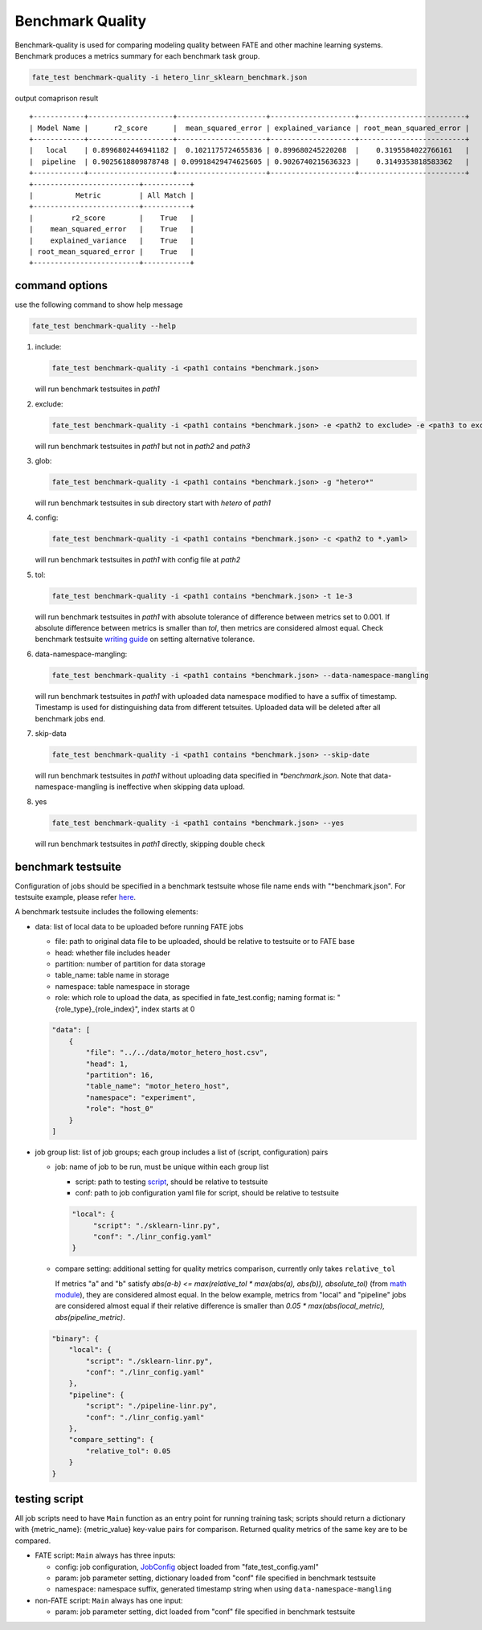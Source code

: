Benchmark Quality
=================

Benchmark-quality is used for comparing modeling quality between FATE
and other machine learning systems. Benchmark produces a metrics summary
for each benchmark task group.

.. code-block:: bash

   fate_test benchmark-quality -i hetero_linr_sklearn_benchmark.json

output comaprison result ::

        +------------+--------------------+---------------------+--------------------+-------------------------+
        | Model Name |      r2_score      |  mean_squared_error | explained_variance | root_mean_squared_error |
        +------------+--------------------+---------------------+--------------------+-------------------------+
        |   local    | 0.8996802446941182 |  0.1021175724655836 | 0.899680245220208  |    0.3195584022766161   |
        |  pipeline  | 0.9025618809878748 | 0.09918429474625605 | 0.9026740215636323 |    0.3149353818583362   |
        +------------+--------------------+---------------------+--------------------+-------------------------+
        +-------------------------+-----------+
        |          Metric         | All Match |
        +-------------------------+-----------+
        |         r2_score        |    True   |
        |    mean_squared_error   |    True   |
        |    explained_variance   |    True   |
        | root_mean_squared_error |    True   |
        +-------------------------+-----------+

command options
---------------

use the following command to show help message

.. code-block:: bash

      fate_test benchmark-quality --help

1. include:

   .. code-block:: bash

      fate_test benchmark-quality -i <path1 contains *benchmark.json>

   will run benchmark testsuites in `path1`

2. exclude:

   .. code-block:: bash

      fate_test benchmark-quality -i <path1 contains *benchmark.json> -e <path2 to exclude> -e <path3 to exclude> ...

   will run benchmark testsuites in `path1` but not in `path2` and `path3`

3. glob:

   .. code-block:: bash

      fate_test benchmark-quality -i <path1 contains *benchmark.json> -g "hetero*"

   will run benchmark testsuites in sub directory start with `hetero` of `path1`

4. config:

   .. code-block:: bash

      fate_test benchmark-quality -i <path1 contains *benchmark.json> -c <path2 to *.yaml>

   will run benchmark testsuites in `path1` with config file at `path2`

5. tol:

   .. code-block:: bash

      fate_test benchmark-quality -i <path1 contains *benchmark.json> -t 1e-3

   will run benchmark testsuites in `path1` with absolute tolerance of difference between metrics set to 0.001.
   If absolute difference between metrics is smaller than `tol`, then metrics are considered
   almost equal. Check benchmark testsuite `writing guide <#benchmark-testsuite>`_ on setting alternative tolerance.

6. data-namespace-mangling:

   .. code-block:: bash

      fate_test benchmark-quality -i <path1 contains *benchmark.json> --data-namespace-mangling

   will run benchmark testsuites in `path1` with uploaded data namespace modified to have a suffix of timestamp.
   Timestamp is used for distinguishing data from different tetsuites.
   Uploaded data will be deleted after all benchmark jobs end.

7. skip-data

   .. code-block:: bash

       fate_test benchmark-quality -i <path1 contains *benchmark.json> --skip-date

   will run benchmark testsuites in `path1` without uploading data specified in `*benchmark.json`.
   Note that data-namespace-mangling is ineffective when skipping data upload.

8. yes

   .. code-block:: bash

      fate_test benchmark-quality -i <path1 contains *benchmark.json> --yes

   will run benchmark testsuites in `path1` directly, skipping double check


benchmark testsuite
-------------------

Configuration of jobs should be specified in a benchmark testsuite whose file name ends
with "\*benchmark.json". For testsuite example, please refer `here <../../examples/benchmark_quality>`_.

A benchmark testsuite includes the following elements:

- data: list of local data to be uploaded before running FATE jobs

  - file: path to original data file to be uploaded, should be relative to testsuite or to FATE base
  - head: whether file includes header
  - partition: number of partition for data storage
  - table_name: table name in storage
  - namespace: table namespace in storage
  - role: which role to upload the data, as specified in fate_test.config;
    naming format is: "{role_type}_{role_index}", index starts at 0

  .. code-block:: json

        "data": [
            {
                "file": "../../data/motor_hetero_host.csv",
                "head": 1,
                "partition": 16,
                "table_name": "motor_hetero_host",
                "namespace": "experiment",
                "role": "host_0"
            }
        ]

- job group list: list of job groups; each group includes a list of (script, configuration)
  pairs

  - job: name of job to be run, must be unique within each group list

    - script: path to testing `script <#testing-script>`_, should be relative to testsuite
    - conf: path to job configuration yaml file for script, should be relative to testsuite

    .. code-block:: json

       "local": {
            "script": "./sklearn-linr.py",
            "conf": "./linr_config.yaml"
       }

  - compare setting: additional setting for quality metrics comparison, currently only takes ``relative_tol``

    If metrics "a" and "b" satisfy `abs(a-b) <= max(relative_tol * max(abs(a), abs(b)), absolute_tol)`
    (from `math module <https://docs.python.org/3/library/math.html#math.isclose>`_),
    they are considered almost equal. In the below example, metrics from "local" and "pipeline" jobs are
    considered almost equal if their relative difference is smaller than
    `0.05 * max(abs(local_metric), abs(pipeline_metric)`.

  .. code-block:: json

     "binary": {
         "local": {
             "script": "./sklearn-linr.py",
             "conf": "./linr_config.yaml"
         },
         "pipeline": {
             "script": "./pipeline-linr.py",
             "conf": "./linr_config.yaml"
         },
         "compare_setting": {
             "relative_tol": 0.05
         }
     }


testing script
--------------

All job scripts need to have ``Main`` function as an entry point for running training task; scripts should
return a dictionary with {metric_name}: {metric_value} key-value pairs for comparison.
Returned quality metrics of the same key are to be compared.

- FATE script: ``Main`` always has three inputs:

  - config: job configuration, `JobConfig <../fate_client/pipeline/utils/tools.py#L64>`_ object loaded from "fate_test_config.yaml"
  - param: job parameter setting, dictionary loaded from "conf" file specified in benchmark testsuite
  - namespace: namespace suffix, generated timestamp string when using ``data-namespace-mangling``

- non-FATE script: ``Main`` always has one input:

  - param: job parameter setting, dict loaded from "conf" file specified in benchmark testsuite
